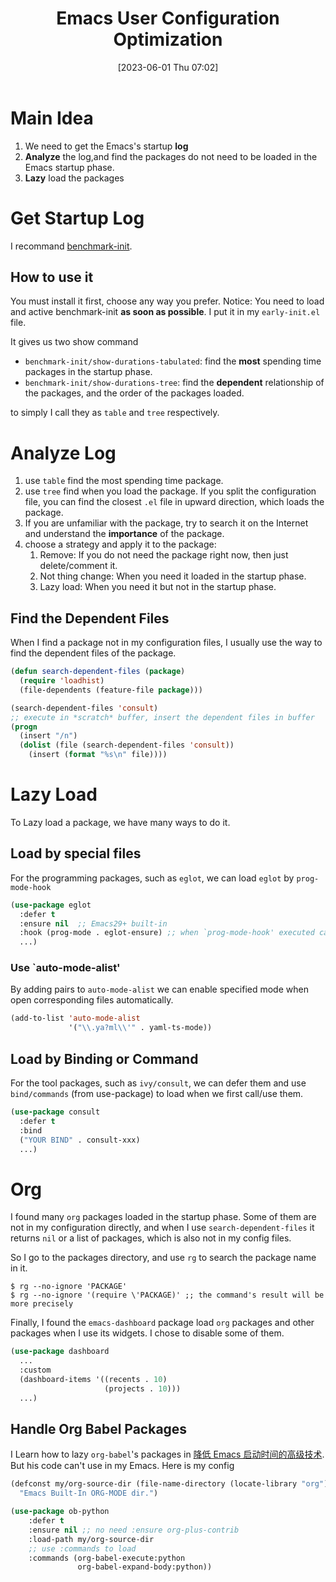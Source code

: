 #+title:      Emacs User Configuration Optimization
#+date:       [2023-06-01 Thu 07:02]
#+filetags:   :emacs:
#+identifier: 20230601T070202

* Main Idea

1. We need to get the Emacs's startup *log*
2. *Analyze* the log,and find the packages do not need to be loaded in the Emacs startup phase.
3. *Lazy* load the packages

* Get Startup Log
I recommand [[https://github.com/dholm/benchmark-init-el][benchmark-init]].
** How to use it
You must install it first, choose any way you prefer.
Notice: You need to load and active benchmark-init *as soon as possible*.
I put it in my ~early-init.el~ file.

It gives us two show command
- =benchmark-init/show-durations-tabulated=:
  find the *most* spending time packages in the startup phase.
- =benchmark-init/show-durations-tree=:
  find the *dependent* relationship of the packages, and the order of the packages
  loaded.
to simply I call they as =table= and =tree= respectively.

* Analyze Log
1. use =table= find the most spending time package.
2. use =tree= find when you load the package.
   If you split the configuration file, you can find the closest ~.el~ file in upward
   direction, which loads the package.
3. If you are unfamiliar with the package, try to search it on the Internet and
   understand the *importance* of the package.
4. choose a strategy and apply it to the package:
   1. Remove: If you do not need the package right now, then just delete/comment
      it.
   2. Not thing change: When you need it loaded in the startup phase.
   3. Lazy load: When you need it but not in the startup phase.
** Find the Dependent Files
When I find a package not in my configuration files, I usually use the way to
find the dependent files of the package.
#+begin_src emacs-lisp
  (defun search-dependent-files (package)
    (require 'loadhist)
    (file-dependents (feature-file package)))

  (search-dependent-files 'consult)
  ;; execute in *scratch* buffer, insert the dependent files in buffer
  (progn
    (insert "/n")
    (dolist (file (search-dependent-files 'consult))
      (insert (format "%s\n" file))))
#+end_src

* Lazy Load
To Lazy load a package, we have many ways to do it.

** Load by special files
For the programming packages, such as ~eglot~, we can load ~eglot~ by ~prog-mode-hook~
  #+begin_src emacs-lisp
    (use-package eglot
      :defer t
      :ensure nil  ;; Emacs29+ built-in
      :hook (prog-mode . eglot-ensure) ;; when `prog-mode-hook' executed call `eglot-ensure'
      ...)
#+end_src

*** Use `auto-mode-alist'
By adding pairs to ~auto-mode-alist~ we can enable specified mode when open
corresponding files automatically.
#+begin_src emacs-lisp
  (add-to-list 'auto-mode-alist
               '("\\.ya?ml\\'" . yaml-ts-mode))
#+end_src

** Load by Binding or Command
For the tool packages, such as ~ivy/consult~, we can defer them and use
~bind/commands~ (from use-package) to load when we first call/use them.
#+begin_src emacs-lisp
  (use-package consult
    :defer t
    :bind
    ("YOUR BIND" . consult-xxx)
    ...)
#+end_src
* Org
I found many ~org~ packages loaded in the startup phase.
Some of them are not in my configuration directly, and when I use
~search-dependent-files~ it returns ~nil~ or a list of packages, which is also not in my
config files.

So I go to the packages directory, and use =rg= to search the package name in it.
#+begin_src shell
$ rg --no-ignore 'PACKAGE'
$ rg --no-ignore '(require \'PACKAGE)' ;; the command's result will be more precisely
#+end_src

Finally, I found the =emacs-dashboard= package load ~org~ packages and other
packages when I use its widgets.
I chose to disable some of them.
#+begin_src emacs-lisp
  (use-package dashboard
    ...
    :custom
    (dashboard-items '((recents . 10)
                       (projects . 10)))
    ...)
#+end_src

** Handle Org Babel Packages
I Learn how to lazy ~org-babel~'s packages in [[https://zhuanlan.zhihu.com/p/59509596][降低 Emacs 启动时间的高级技术]].
But his code can't use in my Emacs.
Here is my config
#+begin_src emacs-lisp
  (defconst my/org-source-dir (file-name-directory (locate-library "org"))
    "Emacs Built-In ORG-MODE dir.")

  (use-package ob-python
      :defer t
      :ensure nil ;; no need :ensure org-plus-contrib
      :load-path my/org-source-dir
      ;; use :commands to load
      :commands (org-babel-execute:python
                 org-babel-expand-body:python))
#+end_src
